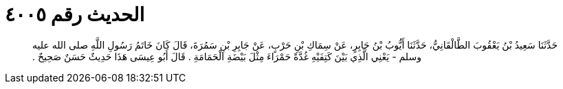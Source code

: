 
= الحديث رقم ٤٠٠٥

[quote.hadith]
حَدَّثَنَا سَعِيدُ بْنُ يَعْقُوبَ الطَّالْقَانِيُّ، حَدَّثَنَا أَيُّوبُ بْنُ جَابِرٍ، عَنْ سِمَاكِ بْنِ حَرْبٍ، عَنْ جَابِرِ بْنِ سَمُرَةَ، قَالَ كَانَ خَاتَمُ رَسُولِ اللَّهِ صلى الله عليه وسلم - يَعْنِي الَّذِي بَيْنَ كَتِفَيْهِ غُدَّةً حَمْرَاءَ مِثْلَ بَيْضَةِ الْحَمَامَةِ ‏.‏ قَالَ أَبُو عِيسَى هَذَا حَدِيثٌ حَسَنٌ صَحِيحٌ ‏.‏